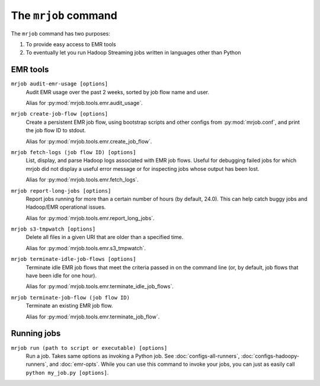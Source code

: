 .. _mrjob-cmd:

The ``mrjob`` command
=====================

The ``mrjob`` command has two purposes:

1. To provide easy access to EMR tools
2. To eventually let you run Hadoop Streaming jobs written in languages other
   than Python

EMR tools
---------

``mrjob audit-emr-usage [options]``
    Audit EMR usage over the past 2 weeks, sorted by job flow name and user.

    Alias for :py:mod:`mrjob.tools.emr.audit_usage`.

``mrjob create-job-flow [options]``
    Create a persistent EMR job flow, using bootstrap scripts and other
    configs from :py:mod:`mrjob.conf`, and print the job flow ID to stdout.

    Alias for :py:mod:`mrjob.tools.emr.create_job_flow`.

``mrjob fetch-logs (job flow ID) [options]``
    List, display, and parse Hadoop logs associated with EMR job flows. Useful
    for debugging failed jobs for which mrjob did not display a useful error
    message or for inspecting jobs whose output has been lost.

    Alias for :py:mod:`mrjob.tools.emr.fetch_logs`.

``mrjob report-long-jobs [options]``
    Report jobs running for more than a certain number of hours (by default,
    24.0). This can help catch buggy jobs and Hadoop/EMR operational issues.

    Alias for :py:mod:`mrjob.tools.emr.report_long_jobs`.

``mrjob s3-tmpwatch [options]``
    Delete all files in a given URI that are older than a specified time.

    Alias for :py:mod:`mrjob.tools.emr.s3_tmpwatch`.

``mrjob terminate-idle-job-flows [options]``
    Terminate idle EMR job flows that meet the criteria passed in on the
    command line (or, by default, job flows that have been idle for one hour).

    Alias for :py:mod:`mrjob.tools.emr.terminate_idle_job_flows`.

``mrjob terminate-job-flow (job flow ID)``
    Terminate an existing EMR job flow.

    Alias for :py:mod:`mrjob.tools.emr.terminate_job_flow`.

Running jobs
------------

``mrjob run (path to script or executable) [options]``
    Run a job. Takes same options as invoking a Python job. See
    :doc:`configs-all-runners`, :doc:`configs-hadoopy-runners`, and
    :doc:`emr-opts`. While you can use this command to invoke your jobs, you
    can just as easily call ``python my_job.py [options]``.
